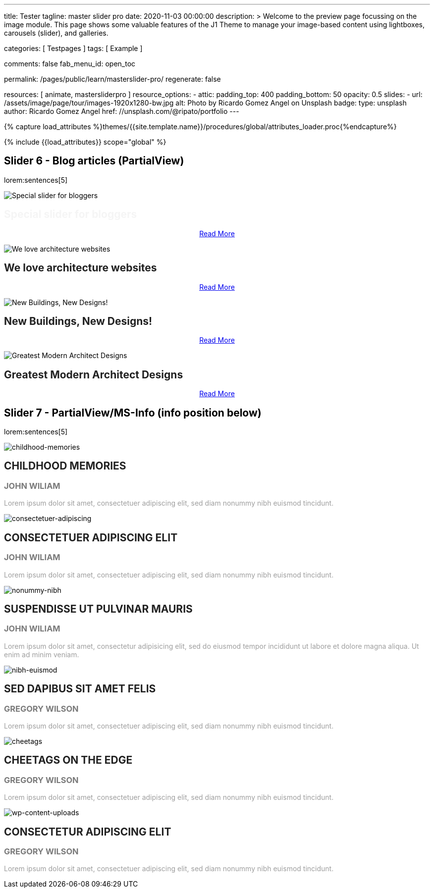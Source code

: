 ---
title:                                  Tester
tagline:                                master slider pro
date:                                   2020-11-03 00:00:00
description: >
                                        Welcome to the preview page focussing on the image module. This page
                                        shows some valuable features of the J1 Theme to manage your image-based
                                        content using lightboxes, carousels (slider), and galleries.

categories:                             [ Testpages ]
tags:                                   [ Example ]

comments:                               false
fab_menu_id:                            open_toc

permalink:                              /pages/public/learn/masterslider-pro/
regenerate:                             false

resources:                              [ animate, mastersliderpro ]
resource_options:
  - attic:
      padding_top:                      400
      padding_bottom:                   50
      opacity:                          0.5
      slides:
        - url:                          /assets/image/page/tour/images-1920x1280-bw.jpg
          alt:                          Photo by Ricardo Gomez Angel on Unsplash
          badge:
            type:                       unsplash
            author:                     Ricardo Gomez Angel
            href:                       //unsplash.com/@ripato/portfolio
---

// Page Initializer
// =============================================================================
// Enable the Liquid Preprocessor
:page-liquid:

// Set (local) page attributes here
// -----------------------------------------------------------------------------
// :page--attr:                         <attr-value>
:images-dir:                            {imagesdir}/pages/roundtrip/100_present_images

//  Load Liquid procedures
// -----------------------------------------------------------------------------
{% capture load_attributes %}themes/{{site.template.name}}/procedures/global/attributes_loader.proc{%endcapture%}

// Load page attributes
// -----------------------------------------------------------------------------
{% include {{load_attributes}} scope="global" %}

// Page content
// ~~~~~~~~~~~~~~~~~~~~~~~~~~~~~~~~~~~~~~~~~~~~~~~~~~~~~~~~~~~~~~~~~~~~~~~~~~~~~

// Include sub-documents (if any)
// -----------------------------------------------------------------------------


== Slider 6 - Blog articles (PartialView)

lorem:sentences[5]

// add placeholder for dynamic load (AJAX)
//
//masterslider::ms_00006[role="mt-3 mb-5"]
++++
<!-- MasterSlider -->
<div id="p_ms_00006" class="master-slider-parent mt-3 mb-5">

  <div id="ms_00006" class="master-slider ms-skin-default">
    <div class="ms-slide">
      <img src="/assets/theme/j1/modules/masterslider/css/blank.gif" alt="Special slider for bloggers" title="Special slider for bloggers" data-src="https://www.masterslider.com/wp-content/uploads/sites/5/2017/06/postslider6-bg-slide2-1024x622.jpg">
      <!-- MasterSlider Info -->
      <div class="ms-info">
        <div class="j1-ms-info">
          <h2 class="notoc j1-ms-info-title r-text-300  animated fadeInLeft " style="color: #F5F5F5;">Special slider for bloggers</h2>
          <p class="animated fadeInRight  mt-4" style="text-align: center;">
            <a class="btn btn-primary btn-sm" href="#void" role="button">Read More</a>
          </p>
        </div>
      </div>
    </div>
    <div class="ms-slide">
      <img src="/assets/theme/j1/modules/masterslider/css/blank.gif" alt="We love architecture websites" title="We love architecture websites" data-src="https://www.masterslider.com/wp-content/uploads/sites/5/2017/06/postslider-5-img-3.jpg">
      <!-- MasterSlider Info -->
      <div class="ms-info">
        <div class="j1-ms-info">
          <h2 class="notoc j1-ms-info-title r-text-400  animated fadeInLeft " style="color: #212121;">We love architecture websites</h2>
          <p class="animated fadeInRight  mt-4" style="text-align: center;">
            <a class="btn btn-primary btn-sm" href="#void" role="button">Read More</a>
          </p>
        </div>
      </div>
    </div>
    <div class="ms-slide">
      <img src="/assets/theme/j1/modules/masterslider/css/blank.gif" alt="New Buildings, New Designs!" title="New Buildings, New Designs!" data-src="https://www.masterslider.com/wp-content/uploads/sites/5/2017/06/postslider-5-img-2.jpg">
      <!-- MasterSlider Info -->
      <div class="ms-info">
        <div class="j1-ms-info">
          <h2 class="notoc j1-ms-info-title r-text-400  animated fadeInLeft " style="color: #212121;">New Buildings, New Designs!</h2>
          <p class="animated fadeInRight  mt-4" style="text-align: center;">
            <a class="btn btn-primary btn-sm" href="#void" role="button">Read More</a>
          </p>
        </div>
      </div>
    </div>
    <div class="ms-slide">
      <img src="/assets/theme/j1/modules/masterslider/css/blank.gif" alt="Greatest Modern Architect Designs" title="Greatest Modern Architect Designs" data-src="https://www.masterslider.com/wp-content/uploads/sites/5/2017/06/postslider-5-img-1.jpg">
      <!-- MasterSlider Info -->
      <div class="ms-info">
        <div class="j1-ms-info">
          <h2 class="notoc j1-ms-info-title r-text-400  animated fadeInLeft " style="color: #212121;">Greatest Modern Architect Designs</h2>
          <p class="animated fadeInRight  mt-4" style="text-align: center;">
            <a class="btn btn-primary btn-sm" href="#void" role="button">Read More</a>
          </p>
        </div>
      </div>
    </div>
  </div>

</div>
<!-- END MasterSlider -->
++++


== Slider 7 - PartialView/MS-Info (info position below)

lorem:sentences[5]

// add placeholder for dynamic load (AJAX)
//
// masterslider::ms_00007[role="mt-3 mb-5"]

++++
<!-- MasterSlider -->
<div id="p_ms_00007" class="master-slider-parent mt-3 mb-5">

  <div id="ms_00007" class="master-slider ms-skin-default">
    <div class="ms-slide">
      <img src="/assets/theme/j1/modules/masterslider/css/blank.gif" alt="childhood-memories" title="childhood-memories" data-src="/assets/image/module/masterslider/slider_7/6-2.jpg">
      <!-- MasterSlider Info -->
      <div class="ms-info">
        <div class="j1-ms-info">
          <h2 class="notoc j1-ms-info-title r-text-300   " style="color: #222222;">CHILDHOOD MEMORIES</h2>
          <h3 class="notoc j1-ms-info-tagline r-text-300   " style="color: #7a7a7a;">JOHN WILIAM</h3>
          <p class="j1-ms-info-description r-text-300   " style="color: #9E9E9E;">Lorem ipsum dolor sit amet, consectetuer adipiscing elit, sed diam nonummy nibh euismod tincidunt.
          </p>
        </div>
      </div>
    </div>
    <div class="ms-slide">
      <img src="/assets/theme/j1/modules/masterslider/css/blank.gif" alt="consectetuer-adipiscing" title="consectetuer-adipiscing" data-src="/assets/image/module/masterslider/slider_7/5-2.jpg">
      <!-- MasterSlider Info -->
      <div class="ms-info">
        <div class="j1-ms-info">
          <h2 class="notoc j1-ms-info-title r-text-300   " style="color: #222222;">CONSECTETUER ADIPISCING ELIT</h2>
          <h3 class="notoc j1-ms-info-tagline r-text-300   " style="color: #7a7a7a;">JOHN WILIAM</h3>
          <p class="j1-ms-info-description r-text-300   " style="color: #9E9E9E;">Lorem ipsum dolor sit amet, consectetuer adipiscing elit, sed diam nonummy nibh euismod tincidunt.
          </p>
        </div>
      </div>
    </div>
    <div class="ms-slide">
      <img src="/assets/theme/j1/modules/masterslider/css/blank.gif" alt="nonummy-nibh" title="nonummy-nibh" data-src="/assets/image/module/masterslider/slider_7/6-3.jpg">
      <!-- MasterSlider Info -->
      <div class="ms-info">
        <div class="j1-ms-info">
          <h2 class="notoc j1-ms-info-title r-text-300   " style="color: #222222;">SUSPENDISSE UT PULVINAR MAURIS</h2>
          <h3 class="notoc j1-ms-info-tagline r-text-300   " style="color: #7a7a7a;">JOHN WILIAM</h3>
          <p class="j1-ms-info-description r-text-300   " style="color: #9E9E9E;">Lorem ipsum dolor sit amet, consectetur adipisicing elit, sed do eiusmod tempor incididunt ut labore et dolore magna aliqua. Ut enim ad minim veniam.
          </p>
        </div>
      </div>
    </div>
    <div class="ms-slide">
      <img src="/assets/theme/j1/modules/masterslider/css/blank.gif" alt="nibh-euismod" title="nibh-euismod" data-src="/assets/image/module/masterslider/slider_7/8.jpg">
      <!-- MasterSlider Info -->
      <div class="ms-info">
        <div class="j1-ms-info">
          <h2 class="notoc j1-ms-info-title r-text-300   " style="color: #222222;">SED DAPIBUS SIT AMET FELIS</h2>
          <h3 class="notoc j1-ms-info-tagline r-text-300   " style="color: #7a7a7a;">GREGORY WILSON</h3>
          <p class="j1-ms-info-description r-text-300   " style="color: #9E9E9E;">Lorem ipsum dolor sit amet, consectetuer adipiscing elit, sed diam nonummy nibh euismod tincidunt.
          </p>
        </div>
      </div>
    </div>
    <div class="ms-slide">
      <img src="/assets/theme/j1/modules/masterslider/css/blank.gif" alt="cheetags" title="cheetags" data-src="/assets/image/module/masterslider/slider_7/8-1.jpg">
      <!-- MasterSlider Info -->
      <div class="ms-info">
        <div class="j1-ms-info">
          <h2 class="notoc j1-ms-info-title r-text-300   " style="color: #222222;">CHEETAGS ON THE EDGE</h2>
          <h3 class="notoc j1-ms-info-tagline r-text-300   " style="color: #7a7a7a;">GREGORY WILSON</h3>
          <p class="j1-ms-info-description r-text-300   " style="color: #9E9E9E;">Lorem ipsum dolor sit amet, consectetuer adipiscing elit, sed diam nonummy nibh euismod tincidunt.
          </p>
        </div>
      </div>
    </div>
    <div class="ms-slide">
      <img src="/assets/theme/j1/modules/masterslider/css/blank.gif" alt="wp-content-uploads" title="" data-src="/assets/image/module/masterslider/slider_7/1-2.jpg">
      <!-- MasterSlider Info -->
      <div class="ms-info">
        <div class="j1-ms-info">
          <h2 class="notoc j1-ms-info-title r-text-300   " style="color: #222222;">CONSECTETUR ADIPISCING ELIT</h2>
          <h3 class="notoc j1-ms-info-tagline r-text-300   " style="color: #7a7a7a;">GREGORY WILSON</h3>
          <p class="j1-ms-info-description r-text-300   " style="color: #9E9E9E;">Lorem ipsum dolor sit amet, consectetuer adipiscing elit, sed diam nonummy nibh euismod tincidunt.
          </p>
        </div>
      </div>
    </div>
  </div>

</div>
<!-- END MasterSlider -->

++++


++++
<script id="ms-slider-manager">
// initialize slider controls and setup
//------------------------------------------------------------------------------

var masterslider_6 = new MasterSlider();

masterslider_6.control(
  'slideinfo', {
    "autohide":             false,
    "overVideo":            true,
    "insertTo":             "",
    "size":                 100,
    "hideUnder":            null,
    "align":                "bottom",
    "inset":                false,
    "margin":               -120
});
masterslider_6.setup(
  'ms_00006', {
    "width":                450,
    "height":               220,
    "minHeight":            0,
    "space":                0,
    "start":                1,
    "grabCursor":           true,
    "swipe":                true,
    "mouse":                true,
    "keyboard":             false,
    "layout":               "partialview",
    "wheel":                false,
    "autoplay":             false,
    "instantStartLayers":   false,
    "mobileBGVideo":        false,
    "loop":                 false,
    "shuffle":              false,
    "preload":              0,
    "heightLimit":          true,
    "autoHeight":           false,
    "smoothHeight":         true,
    "endPause":             false,
    "overPause":            true,
    "fillMode":             "fill",
    "centerControls":       true,
    "startOnAppear":        false,
    "layersMode":           "center",
    "autofillTarget":       "",
    "hideLayers":           false,
    "fullscreenMargin":     0,
    "speed":                20,
    "dir":                  "h",
    "responsive":           true,
    "tabletWidth":          768,
    "tabletHeight":         null,
    "phoneWidth":           480,
    "phoneHeight":          null,
    "sizingReference":      "window",
    "parallaxMode":         "swipe",
    "view":                 "basic"
});

var masterslider_7 = new MasterSlider();

masterslider_7.control(
  'arrows', {
    "autohide":             false,
    "overVideo":            true,
    "hideUnder":            null
});
masterslider_7.control(
  'slideinfo', {
    "autohide":             false,
    "overVideo":            true,
    "insertTo":             "",
    "size":                 100,
    "hideUnder":            null,
    "align":                "bottom",
    "inset":                false,
    "margin":               10
});
masterslider_7.control(
  'circletimer', {
    "autohide":             false,
    "overVideo":            true,
    "color":                "#A2A2A2",
    "radius":               4,
    "stroke":               10,
    "hideUnder":            null
});
masterslider_7.setup(
  'ms_00007', {
    "width":                700,
    "height":               350,
    "minHeight":            0,
    "space":                0,
    "start":                1,
    "grabCursor":           true,
    "swipe":                true,
    "mouse":                true,
    "keyboard":             false,
    "layout":               "partialview",
    "wheel":                false,
    "autoplay":             false,
    "instantStartLayers":   false,
    "mobileBGVideo":        false,
    "loop":                 false,
    "shuffle":              false,
    "preload":              0,
    "heightLimit":          true,
    "autoHeight":           false,
    "smoothHeight":         true,
    "endPause":             false,
    "overPause":            true,
    "fillMode":             "fill",
    "centerControls":       true,
    "startOnAppear":        false,
    "layersMode":           "center",
    "autofillTarget":       "",
    "hideLayers":           false,
    "fullscreenMargin":     0,
    "speed":                20,
    "dir":                  "h",
    "responsive":           true,
    "tabletWidth":          768,
    "tabletHeight":         null,
    "phoneWidth":           480,
    "phoneHeight":          null,
    "sizingReference":      "window",
    "parallaxMode":         "swipe",
    "view":                 "basic"});
</script>
++++
